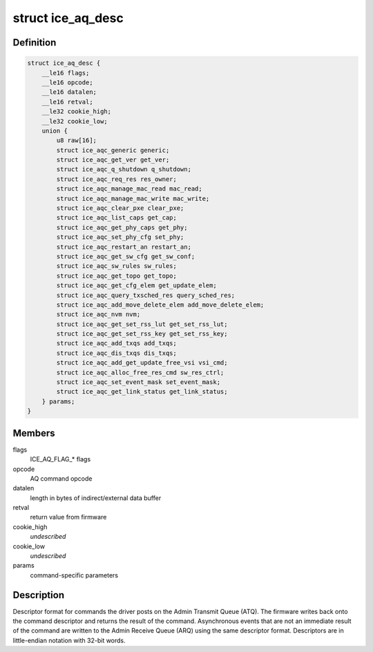 .. -*- coding: utf-8; mode: rst -*-
.. src-file: drivers/net/ethernet/intel/ice/ice_adminq_cmd.h

.. _`ice_aq_desc`:

struct ice_aq_desc
==================

.. c:type:: struct ice_aq_desc

    Admin Queue (AQ) descriptor

.. _`ice_aq_desc.definition`:

Definition
----------

.. code-block:: c

    struct ice_aq_desc {
        __le16 flags;
        __le16 opcode;
        __le16 datalen;
        __le16 retval;
        __le32 cookie_high;
        __le32 cookie_low;
        union {
            u8 raw[16];
            struct ice_aqc_generic generic;
            struct ice_aqc_get_ver get_ver;
            struct ice_aqc_q_shutdown q_shutdown;
            struct ice_aqc_req_res res_owner;
            struct ice_aqc_manage_mac_read mac_read;
            struct ice_aqc_manage_mac_write mac_write;
            struct ice_aqc_clear_pxe clear_pxe;
            struct ice_aqc_list_caps get_cap;
            struct ice_aqc_get_phy_caps get_phy;
            struct ice_aqc_set_phy_cfg set_phy;
            struct ice_aqc_restart_an restart_an;
            struct ice_aqc_get_sw_cfg get_sw_conf;
            struct ice_aqc_sw_rules sw_rules;
            struct ice_aqc_get_topo get_topo;
            struct ice_aqc_get_cfg_elem get_update_elem;
            struct ice_aqc_query_txsched_res query_sched_res;
            struct ice_aqc_add_move_delete_elem add_move_delete_elem;
            struct ice_aqc_nvm nvm;
            struct ice_aqc_get_set_rss_lut get_set_rss_lut;
            struct ice_aqc_get_set_rss_key get_set_rss_key;
            struct ice_aqc_add_txqs add_txqs;
            struct ice_aqc_dis_txqs dis_txqs;
            struct ice_aqc_add_get_update_free_vsi vsi_cmd;
            struct ice_aqc_alloc_free_res_cmd sw_res_ctrl;
            struct ice_aqc_set_event_mask set_event_mask;
            struct ice_aqc_get_link_status get_link_status;
        } params;
    }

.. _`ice_aq_desc.members`:

Members
-------

flags
    ICE_AQ_FLAG\_\* flags

opcode
    AQ command opcode

datalen
    length in bytes of indirect/external data buffer

retval
    return value from firmware

cookie_high
    *undescribed*

cookie_low
    *undescribed*

params
    command-specific parameters

.. _`ice_aq_desc.description`:

Description
-----------

Descriptor format for commands the driver posts on the Admin Transmit Queue
(ATQ).  The firmware writes back onto the command descriptor and returns
the result of the command.  Asynchronous events that are not an immediate
result of the command are written to the Admin Receive Queue (ARQ) using
the same descriptor format.  Descriptors are in little-endian notation with
32-bit words.

.. This file was automatic generated / don't edit.


